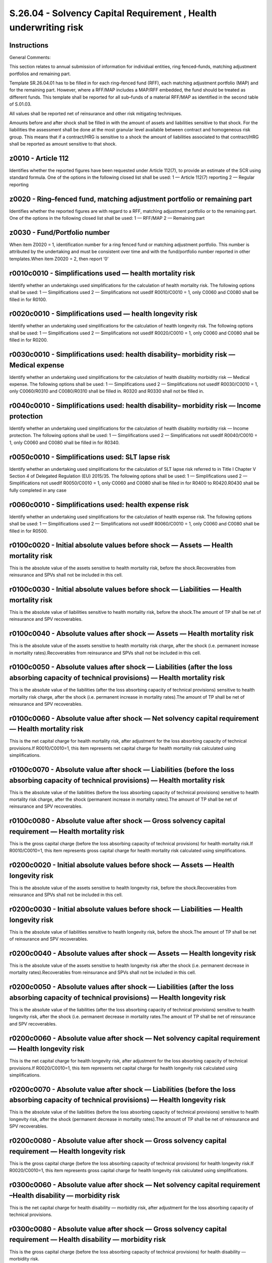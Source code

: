 =================================================================
S.26.04 - Solvency Capital Requirement , Health underwriting risk
=================================================================

Instructions
------------


General Comments:

This section relates to annual submission of information for individual entities, ring fenced–funds, matching adjustment portfolios and remaining part.

Template SR.26.04.01 has to be filled in for each ring–fenced fund (RFF), each matching adjustment portfolio (MAP) and for the remaining part. However, where a RFF/MAP includes a MAP/RFF embedded, the fund should be treated as different funds. This template shall be reported for all sub–funds of a material RFF/MAP as identified in the second table of S.01.03.

All values shall be reported net of reinsurance and other risk mitigating techniques.

Amounts before and after shock shall be filled in with the amount of assets and liabilities sensitive to that shock. For the liabilities the assessment shall be done at the most granular level available between contract and homogeneous risk group. This means that if a contract/HRG is sensitive to a shock the amount of liabilities associated to that contract/HRG shall be reported as amount sensitive to that shock.


z0010 - Article 112
-------------------


Identifies whether the reported figures have been requested under Article 112(7), to provide an estimate of the SCR using standard formula. One of the options in the following closed list shall be used: 1 — Article 112(7) reporting 2 — Regular reporting


z0020 - Ring–fenced fund, matching adjustment portfolio or remaining part
-------------------------------------------------------------------------


Identifies whether the reported figures are with regard to a RFF, matching adjustment portfolio or to the remaining part. One of the options in the following closed list shall be used: 1 — RFF/MAP 2 — Remaining part


z0030 - Fund/Portfolio number
-----------------------------


When item Z0020 = 1, identification number for a ring fenced fund or matching adjustment portfolio. This number is attributed by the undertaking and must be consistent over time and with the fund/portfolio number reported in other templates.When item Z0020 = 2, then report ‘0’


r0010c0010 - Simplifications used — health mortality risk
---------------------------------------------------------


Identify whether an undertakings used simplifications for the calculation of health mortality risk. The following options shall be used: 1 — Simplifications used 2 — Simplifications not usedIf R0010/C0010 = 1, only C0060 and C0080 shall be filled in for R0100.


r0020c0010 - Simplifications used — health longevity risk
---------------------------------------------------------


Identify whether an undertaking used simplifications for the calculation of health longevity risk. The following options shall be used: 1 — Simplifications used 2 — Simplifications not usedIf R0020/C0010 = 1, only C0060 and C0080 shall be filled in for R0200.


r0030c0010 - Simplifications used: health disability– morbidity risk — Medical expense
--------------------------------------------------------------------------------------


Identify whether an undertaking used simplifications for the calculation of health disability morbidity risk — Medical expense. The following options shall be used: 1 — Simplifications used 2 — Simplifications not usedIf R0030/C0010 = 1, only C0060/R0310 and C0080/R0310 shall be filled in. R0320 and R0330 shall not be filled in.


r0040c0010 - Simplifications used: health disability– morbidity risk — Income protection
----------------------------------------------------------------------------------------


Identify whether an undertaking used simplifications for the calculation of health disability morbidity risk — Income protection. The following options shall be used: 1 — Simplifications used 2 — Simplifications not usedIf R0040/C0010 = 1, only C0060 and C0080 shall be filled in for R0340.


r0050c0010 - Simplifications used: SLT lapse risk
-------------------------------------------------


Identify whether an undertaking used simplifications for the calculation of SLT lapse risk referred to in Title I Chapter V Section 4 of Delegated Regulation (EU) 2015/35. The following options shall be used: 1 — Simplifications used 2 — Simplifications not usedIf R0050/C0010 = 1, only C0060 and C0080 shall be filled in for R0400 to R0420.R0430 shall be fully completed in any case


r0060c0010 - Simplifications used: health expense risk
------------------------------------------------------


Identify whether an undertaking used simplifications for the calculation of health expense risk. The following options shall be used: 1 — Simplifications used 2 — Simplifications not usedIf R0060/C0010 = 1, only C0060 and C0080 shall be filled in for R0500.


r0100c0020 - Initial absolute values before shock — Assets — Health mortality risk
----------------------------------------------------------------------------------


This is the absolute value of the assets sensitive to health mortality risk, before the shock.Recoverables from reinsurance and SPVs shall not be included in this cell.


r0100c0030 - Initial absolute values before shock — Liabilities — Health mortality risk
---------------------------------------------------------------------------------------


This is the absolute value of liabilities sensitive to health mortality risk, before the shock.The amount of TP shall be net of reinsurance and SPV recoverables.


r0100c0040 - Absolute values after shock — Assets — Health mortality risk
-------------------------------------------------------------------------


This is the absolute value of the assets sensitive to health mortality risk charge, after the shock (i.e. permanent increase in mortality rates).Recoverables from reinsurance and SPVs shall not be included in this cell.


r0100c0050 - Absolute values after shock — Liabilities (after the loss absorbing capacity of technical provisions) — Health mortality risk
------------------------------------------------------------------------------------------------------------------------------------------


This is the absolute value of the liabilities (after the loss absorbing capacity of technical provisions) sensitive to health mortality risk charge, after the shock (i.e. permanent increase in mortality rates).The amount of TP shall be net of reinsurance and SPV recoverables.


r0100c0060 - Absolute value after shock — Net solvency capital requirement — Health mortality risk
--------------------------------------------------------------------------------------------------


This is the net capital charge for health mortality risk, after adjustment for the loss absorbing capacity of technical provisions.If R0010/C0010=1, this item represents net capital charge for health mortality risk calculated using simplifications.


r0100c0070 - Absolute value after shock — Liabilities (before the loss absorbing capacity of technical provisions) — Health mortality risk
------------------------------------------------------------------------------------------------------------------------------------------


This is the absolute value of the liabilities (before the loss absorbing capacity of technical provisions) sensitive to health mortality risk charge, after the shock (permanent increase in mortality rates).The amount of TP shall be net of reinsurance and SPV recoverables.


r0100c0080 - Absolute value after shock — Gross solvency capital requirement — Health mortality risk
----------------------------------------------------------------------------------------------------


This is the gross capital charge (before the loss absorbing capacity of technical provisions) for health mortality risk.If R0010/C0010=1, this item represents gross capital charge for health mortality risk calculated using simplifications.


r0200c0020 - Initial absolute values before shock — Assets — Health longevity risk
----------------------------------------------------------------------------------


This is the absolute value of the assets sensitive to health longevity risk, before the shock.Recoverables from reinsurance and SPVs shall not be included in this cell.


r0200c0030 - Initial absolute values before shock — Liabilities — Health longevity risk
---------------------------------------------------------------------------------------


This is the absolute value of liabilities sensitive to health longevity risk, before the shock.The amount of TP shall be net of reinsurance and SPV recoverables.


r0200c0040 - Absolute values after shock — Assets — Health longevity risk
-------------------------------------------------------------------------


This is the absolute value of the assets sensitive to health longevity risk after the shock (i.e. permanent decrease in mortality rates).Recoverables from reinsurance and SPVs shall not be included in this cell.


r0200c0050 - Absolute values after shock — Liabilities (after the loss absorbing capacity of technical provisions) — Health longevity risk
------------------------------------------------------------------------------------------------------------------------------------------


This is the absolute value of the liabilities (after the loss absorbing capacity of technical provisions) sensitive to health longevity risk, after the shock (i.e. permanent decrease in mortality rates.The amount of TP shall be net of reinsurance and SPV recoverables.


r0200c0060 - Absolute value after shock — Net solvency capital requirement — Health longevity risk
--------------------------------------------------------------------------------------------------


This is the net capital charge for health longevity risk, after adjustment for the loss absorbing capacity of technical provisions.If R0020/C0010=1, this item represents net capital charge for health longevity risk calculated using simplifications.


r0200c0070 - Absolute value after shock — Liabilities (before the loss absorbing capacity of technical provisions) — Health longevity risk
------------------------------------------------------------------------------------------------------------------------------------------


This is the absolute value of the liabilities (before the loss absorbing capacity of technical provisions) sensitive to health longevity risk, after the shock (permanent decrease in mortality rates).The amount of TP shall be net of reinsurance and SPV recoverables.


r0200c0080 - Absolute value after shock — Gross solvency capital requirement — Health longevity risk
----------------------------------------------------------------------------------------------------


This is the gross capital charge (before the loss absorbing capacity of technical provisions) for health longevity risk.If R0020/C0010=1, this item represents gross capital charge for health longevity risk calculated using simplifications.


r0300c0060 - Absolute value after shock — Net solvency capital requirement –Health disability — morbidity risk
--------------------------------------------------------------------------------------------------------------


This is the net capital charge for health disability — morbidity risk, after adjustment for the loss absorbing capacity of technical provisions.


r0300c0080 - Absolute value after shock — Gross solvency capital requirement — Health disability — morbidity risk
-----------------------------------------------------------------------------------------------------------------


This is the gross capital charge (before the loss absorbing capacity of technical provisions) for health disability — morbidity risk.


r0310c0060 - Absolute value after shock — Net solvency capital requirement –Health disability — morbidity risk — Medical expense
--------------------------------------------------------------------------------------------------------------------------------


This is the net capital charge for health disability — morbidity risk — Medical expense, after adjustment for the loss absorbing capacity of technical provisions.If R0030/C0010=1, this item represents net capital charge for health disability — morbidity risk — Medical expense calculated using simplifications.


r0310c0080 - Absolute value after shock — Gross solvency capital requirement — Health disability — morbidity risk — Medical expense
-----------------------------------------------------------------------------------------------------------------------------------


This is the gross capital charge (before the loss absorbing capacity of technical provisions) for health disability — morbidity risk — Medical expense.If R0030/C0010=1, this item represents gross capital charge for health disability — morbidity risk — Medical expense calculated using simplifications.


r0320c0020 - Initial absolute values before shock — Assets — Health disability — morbidity risk — Medical expense — increase of medical payments
------------------------------------------------------------------------------------------------------------------------------------------------


This is the absolute value of the assets sensitive to health disability — morbidity risk — Medical expense charge due to an increase of medical payments, before the shock.Recoverables from reinsurance and SPVs shall not be included in this cell.If R0030/C0010=1, this row shall not be filled in.


r0320c0030 - Initial absolute values before shock — Liabilities — Health disability — morbidity risk — Medical expense — increase of medical payments
-----------------------------------------------------------------------------------------------------------------------------------------------------


This is the absolute value of liabilities sensitive to health disability — morbidity risk — Medical expense charge due to an increase of medical payments, before the shock.The amount of TP shall be net of reinsurance and SPV recoverables.If R0030/C0010=1, this row shall not be filled in.


r0320c0040 - Absolute values after shock — Assets — Health disability — morbidity risk — Medical expense — increase of medical payments
---------------------------------------------------------------------------------------------------------------------------------------


This is the absolute value of the assets sensitive to health disability — morbidity risk — Medical expense charge due to an increase of medical payments, after the shock (i.e. as prescribed by standard formula).Recoverables from reinsurance and SPVs shall not be included in this cell.If R0030/C0010=1, this row shall not be filled in.


r0320c0050 - Absolute values after shock — Liabilities (after the loss absorbing capacity of technical provisions) — Health disability — morbidity risk — Medical expense — increase of medical payments
--------------------------------------------------------------------------------------------------------------------------------------------------------------------------------------------------------


This is the absolute value of liabilities (after the loss absorbing capacity of technical provisions) sensitive to health disability — morbidity risk — Medical expense charge due to an increase of medical payments, after the shock (i.e. as prescribed by standard formula).The amount of TP shall be net of reinsurance and SPV recoverables.If R0030/C0010=1, this row shall not be filled in.


r0320c0060 - Absolute value after shock — Net solvency capital requirement –Health disability — morbidity risk — Medical expense — increase of medical payments
---------------------------------------------------------------------------------------------------------------------------------------------------------------


This is the net capital charge for health disability — morbidity risk — Medical expense — increase of medical payments, after adjustment for the loss absorbing capacity of technical provisions.If R0030/C0010=1, this row shall not be filled in.


r0320c0070 - Absolute value after shock — Liabilities (before the loss absorbing capacity of technical provisions) — Health disability — morbidity risk — Medical expense — increase of medical payments
--------------------------------------------------------------------------------------------------------------------------------------------------------------------------------------------------------


This is the absolute value of the liabilities (before the loss absorbing capacity of technical provisions) underlying health disability — morbidity risk — Medical expense charge expenses — increase of medical payments, after the shock (i.e. as prescribed by standard formula) as used to compute the risk.The amount of TP shall be net of reinsurance and SPV recoverables.If R0030/C0010=1, this row shall not be filled in.


r0320c0080 - Absolute value after shock — Gross solvency capital requirement — Health disability — morbidity risk — Medical expense — increase of medical payments
------------------------------------------------------------------------------------------------------------------------------------------------------------------


This is the gross capital charge (before the loss absorbing capacity of technical provisions) for health disability — morbidity risk — Medical expense — increase of medical payments.If R0030/C0010=1, this row shall not be filled in.


r0330c0020 - Initial absolute values before shock — Assets — Health disability — morbidity risk — Medical expense — decrease of medical payments
------------------------------------------------------------------------------------------------------------------------------------------------


This is the absolute value of the assets sensitive to health disability — morbidity risk — Medical expense charge due to an decrease of medical payments, before the shock.Recoverables from reinsurance and SPVs shall not be included in this cell.If R0030/C0010=1, this row shall not be filled in.


r0330c0030 - Initial absolute values before shock — Liabilities — Health disability — morbidity risk — Medical expense — decrease of medical payments
-----------------------------------------------------------------------------------------------------------------------------------------------------


This is the absolute value of liabilities sensitive to health disability — morbidity risk — Medical expense charge due to an decrease of medical payments, before the shock.The amount of TP shall be net of reinsurance and SPV recoverables.If R0030/C0010=1, this row shall not be filled in.


r0330c0040 - Absolute values after shock — Assets — Health disability — morbidity risk — Medical expense — decrease of medical payments
---------------------------------------------------------------------------------------------------------------------------------------


This is the absolute value of the assets sensitive to health disability — morbidity risk — Medical expense charge due to an decrease of medical payments, after the shock (i.e. as prescribed by standard formula).Recoverables from reinsurance and SPVs shall not be included in this cell.If R0030/C0010=1, this row shall not be filled in.


r0330c0050 - Absolute values after shock — Liabilities (after the loss absorbing capacity of technical provisions) — Health disability — morbidity risk — Medical expense — decrease of medical payments
--------------------------------------------------------------------------------------------------------------------------------------------------------------------------------------------------------


This is the absolute value of liabilities (after the loss absorbing capacity of technical provisions) sensitive to health disability — morbidity risk — Medical expense charge due to an decrease of medical payments, after the shock (i.e. as prescribed by standard formula).The amount of TP shall be net of reinsurance and SPV recoverables.If R0030/C0010=1, this row shall not be filled in.


r0330c0060 - Absolute value after shock — Net solvency capital requirement –Health disability — morbidity risk — Medical expense — decrease of medical payments
---------------------------------------------------------------------------------------------------------------------------------------------------------------


This is the net capital charge for health disability — morbidity risk — Medical expense — decrease of medical payments, after adjustment for the loss absorbing capacity of technical provisions.If R0030/C0010=1, this row shall not be filled in.


r0330c0070 - Absolute value after shock — Liabilities (before the loss absorbing capacity of technical provisions) — Health disability — morbidity risk — Medical expense — decrease of medical payments
--------------------------------------------------------------------------------------------------------------------------------------------------------------------------------------------------------


This is the absolute value of the liabilities (before the loss absorbing capacity of technical provisions) underlying health disability — morbidity risk — Medical expense charge — decrease of medical payments, after the shock (i.e. as prescribed by standard formula) as used to compute the risk.The amount of TP shall be net of reinsurance and SPV recoverables.If R0030/C0010=1, this row shall not be filled in.


r0330c0080 - Absolute value after shock — Gross solvency capital requirement — Health disability — morbidity risk — Medical expense — increase of medical payments
------------------------------------------------------------------------------------------------------------------------------------------------------------------


This is the gross capital charge (before the loss absorbing capacity of technical provisions) for health disability — morbidity risk — Medical expense — decrease of medical payments.If R0030/C0010=1, this row shall not be filled in.


r0340c0020 - Initial absolute values before shock — Assets — Health disability — morbidity risk — Income protection
-------------------------------------------------------------------------------------------------------------------


This is the absolute value of the assets sensitive to health disability — morbidity risk — Income protection, before the shock.Recoverables from reinsurance and SPVs shall not be included in this cell.


r0340c0030 - Initial absolute values before shock — Liabilities — Health disability — morbidity risk — Income protection
------------------------------------------------------------------------------------------------------------------------


This is the absolute value of liabilities sensitive to health disability — morbidity risk — Income protection charge, before the shock.The amount of TP shall be net of reinsurance and SPV recoverables.


r0340c0040 - Absolute values after shock — Assets — Health disability — morbidity risk — Income protection
----------------------------------------------------------------------------------------------------------


This is the absolute value of the assets sensitive to health disability — morbidity risk — Income protection charge, after the shock (i.e. as prescribed by standard formula).Recoverables from reinsurance and SPVs shall not be included in this cell.


r0340c0050 - Absolute values after shock — Liabilities (after the loss absorbing capacity of technical provisions) — Health disability — morbidity risk — Income protection
---------------------------------------------------------------------------------------------------------------------------------------------------------------------------


This is the absolute value of liabilities (after the loss absorbing capacity of technical provisions) sensitive to health disability — morbidity risk — Income protection, after the shock (i.e. as prescribed by standard formula).The amount of TP shall be net of reinsurance and SPV recoverables.


r0340c0060 - Absolute value after shock — Net solvency capital requirement –Health disability — morbidity risk — Income protection
----------------------------------------------------------------------------------------------------------------------------------


This is the net capital charge for health disability — morbidity risk — Income protection, after adjustment for the loss absorbing capacity of technical provisions.If R0040/C0010=1, this item represents net capital charge for health disability — morbidity risk — Income protection calculated using simplifications.


r0340c0070 - Absolute value after shock — Liabilities (before the loss absorbing capacity of technical provisions) — Health disability — morbidity risk — Income protection
---------------------------------------------------------------------------------------------------------------------------------------------------------------------------


This is the absolute value of the liabilities (before the loss absorbing capacity of technical provisions) underlying health disability — morbidity risk — Income protection charge, after the shock (i.e. as prescribed by standard formula) as used to compute the risk.The amount of TP shall be net of reinsurance and SPV recoverables.


r0340c0080 - Absolute value after shock — Gross solvency capital requirement — Health disability — morbidity risk — Income protection
-------------------------------------------------------------------------------------------------------------------------------------


This is the gross capital charge (before the loss absorbing capacity of technical provisions) for health disability — morbidity risk — Income protection.If R0040/C0010=1, this item represents gross capital charge for health disability — morbidity risk — Income protection calculated using simplifications.


r0400c0060 - Absolute value after shock — Net solvency capital requirement — SLT Health lapse risk
--------------------------------------------------------------------------------------------------


This is the overall net capital charge for SLT health lapse risk referred to in Title I Chapter V Section 4 of Delegated Regulation (EU) 2015/35, after adjustment for the loss absorbing capacity of technical provisions


r0400c0080 - Absolute value after shock — Gross solvency capital requirement — SLT Health lapse risk
----------------------------------------------------------------------------------------------------


This is the overall gross capital charge (before the loss absorbing capacity for technical provisions) for SLT health lapse risk referred to in Title I Chapter V Section 4 of Delegated Regulation (EU) 2015/35.


r0410c0020 - Initial absolute values before shock — Assets — SLT health lapse risk– risk of increase in lapse
-------------------------------------------------------------------------------------------------------------


This is the absolute value of the assets sensitive to the risk of an increase in lapse rates, before the shock.Recoverables from reinsurance and SPVs shall not be included in this cell.


r0410c0030 - Initial absolute values before shock — Liabilities — SLT health lapse risk — risk of increase in lapse
-------------------------------------------------------------------------------------------------------------------


This is the absolute value of liabilities sensitive to the risk of an increase in lapse rates, before the shock.The amount of TP shall be net of reinsurance and SPV recoverables.


r0410c0040 - Absolute values after shock — Assets — SLT health lapse risk –risk of increase in lapse
----------------------------------------------------------------------------------------------------


This is the absolute value of the assets sensitive to the risk of an increase in lapse rates after the shock (i.e. permanent increase in the rates of lapse).Recoverables from reinsurance and SPVs shall not be included in this cell.


r0410c0050 - Absolute values after shock — Liabilities (after the loss absorbing capacity of technical provisions) — SLT health lapse risk –risk of increase in lapse
---------------------------------------------------------------------------------------------------------------------------------------------------------------------


This is the absolute value of the liabilities (after the loss absorbing capacity of technical provisions) sensitive to the risk of an increase in lapse rates, after the shock (i.e. permanent increase of the rates of lapse).The amount of TP shall be net of reinsurance and SPV recoverables.


r0410c0060 - Absolute value after shock — Net solvency capital requirement — SLT health lapse risk –risk of increase in lapse
-----------------------------------------------------------------------------------------------------------------------------


This is the net capital charge for the risk of a permanent increase in lapse rates, after adjustment for the loss absorbing capacity of technical provisions.If R0050/C0010=1, this item represents net capital charge for a permanent increase in SLT health lapse rates referred to in Title I Chapter V Section 4 of Delegated Regulation (EU) 2015/35, calculated using simplified calculation for SLT health lapse rate


r0410c0070 - Absolute value after shock — Liabilities (before the loss absorbing capacity of technical provisions) — SLT health lapse risk — risk of increase in lapse
----------------------------------------------------------------------------------------------------------------------------------------------------------------------


This is the absolute value of the liabilities (before the loss absorbing capacity of technical provisions) underlying the risk of a permanent increase in lapse rates, after the shock (permanent increase in lapse rates) as used to compute the risk.The amount of TP shall be net of reinsurance and SPV recoverables.


r0410c0080 - Absolute value after shock — Gross solvency capital requirement — SLT health lapse risk –risk of increase in lapse
-------------------------------------------------------------------------------------------------------------------------------


This is the gross capital charge (excluding the loss absorbing capacity for technical provisions) for the risk of a permanent increase in lapse rates.If R0050/C0010=1, this item represents gross capital charge for a permanent increase in lapse rates, calculated using simplified calculation for SLT health lapse rate referred to in Title I Chapter V Section 4 of Delegated Regulation (EU) 2015/35.


r0420c0020 - Initial absolute values before shock — Assets — SLT health lapse risk– risk of decrease in lapse
-------------------------------------------------------------------------------------------------------------


This is the absolute value of the assets sensitive to the risk of a permanent decrease in lapse rates, before the shock.Recoverables from reinsurance and SPVs shall not be included in this cell.


r0420c0030 - Initial absolute values before shock — Liabilities — SLT health lapse risk — risk of decrease in lapse
-------------------------------------------------------------------------------------------------------------------


This is the absolute value of liabilities sensitive to the risk of a permanent decrease in lapse rates, before the shock.The amount of TP shall be net of reinsurance and SPV recoverables.


r0420c0040 - Absolute values after shock — Assets — SLT health lapse risk –risk of decrease in lapse
----------------------------------------------------------------------------------------------------


This is the absolute value of the assets sensitive to the risk of a permanent decrease in lapse rates, after the shock (i.e. permanent decrease in the rates of lapse).Recoverables from reinsurance and SPVs shall not be included in this cell.


r0420c0050 - Absolute values after shock — Liabilities (after the loss absorbing capacity of technical provisions) — SLT health lapse risk –risk of decrease in lapse
---------------------------------------------------------------------------------------------------------------------------------------------------------------------


This is the absolute value of the liabilities (after the loss absorbing capacity of technical provisions) sensitive to the risk of a permanent decrease in lapse rates, after the shock (i.e. permanent decrease of the rates of lapse).The amount of TP shall be net of reinsurance and SPV recoverables.


r0420c0060 - Absolute value after shock — Net solvency capital requirement– SLT health lapse risk –risk of decrease in lapse
----------------------------------------------------------------------------------------------------------------------------


This is the net capital charge for the risk of a permanent decrease in lapse rates, after adjustment for the loss absorbing capacity of technical provisions.If R0050/C0010=1, this item represents net capital charge for a permanent decrease in SLT health rates referred to in Title I Chapter V Section 4 of Delegated Regulation (EU) 2015/35, calculated using simplified calculation for SLT health lapse rate


r0420c0070 - Absolute value after shock — Liabilities (before the loss absorbing capacity of technical provisions) — SLT health lapse risk –risk of decrease in lapse
---------------------------------------------------------------------------------------------------------------------------------------------------------------------


This is the absolute value of the liabilities (before the loss absorbing capacity of technical provisions) sensitive to the risk of a permanent decrease in lapse rates, after the shock (permanent decrease in lapse rates).The amount of TP shall be net of reinsurance and SPV recoverables.


r0420c0080 - Absolute value after shock — Gross solvency capital requirement — SLT health lapse risk — risk of decrease in lapse
--------------------------------------------------------------------------------------------------------------------------------


This is the gross capital charge (before the loss absorbing capacity for technical provisions) for the risk of a permanent decrease in lapse ratesIf R0050/C0010=1, this item represents gross capital charge for a permanent decrease in SLT health rates referred to in Title I Chapter V Section 4 of Delegated Regulation (EU) 2015/35, calculated using simplified calculation for SLT health lapse rate.


r0430c0020 - Initial absolute values before shock — Assets — SLT health lapse risk– mass lapse risk
---------------------------------------------------------------------------------------------------


This is the absolute value of the assets sensitive to mass lapse risk, before the shock.Recoverables from reinsurance and SPVs shall not be included in this cell.


r0430c0030 - Initial absolute values before shock — Liabilities — SLT health lapse risk –mass lapse risk
--------------------------------------------------------------------------------------------------------


This is the absolute value of liabilities sensitive to mass lapse risk, before the shock.The amount of TP shall be net of reinsurance and SPV recoverables.


r0430c0040 - Absolute values after shock — Assets — SLT health lapse risk — mass lapse risk
-------------------------------------------------------------------------------------------


This is the absolute value of the assets sensitive to mass lapse risk, after the shock.Recoverables from reinsurance and SPVs shall not be included in this cell.


r0430c0050 - Absolute values after shock — Liabilities (after the loss absorbing capacity of technical provisions) — SLT health lapse risk — mass lapse risk
------------------------------------------------------------------------------------------------------------------------------------------------------------


This is the absolute value of liabilities (after the loss absorbing capacity of technical provisions) sensitive to mass lapse risk, after the shock.The amount of TP shall be net of reinsurance and SPV recoverables.


r0430c0060 - Absolute value after shock — Net solvency capital requirement — SLT health lapse risk — mass lapse risk
--------------------------------------------------------------------------------------------------------------------


This is the net capital charge for SLT health lapse risk — mass lapse risk, after adjustment for the loss absorbing capacity of technical provisions.


r0430c0070 - Absolute value after shock — Liabilities (before the loss absorbing capacity of technical provisions) — Health lapse risk — mass lapse risk
--------------------------------------------------------------------------------------------------------------------------------------------------------


This is the absolute value of the liabilities (before the loss absorbing capacity of technical provisions) sensitive to mass lapse risk, after the shock.The amount of TP shall be net of reinsurance and SPV recoverables.


r0430c0080 - Absolute value after shock — Gross solvency capital requirement — SLT health lapse risk — mass lapse risk
----------------------------------------------------------------------------------------------------------------------


This is the gross capital charge (excluding the loss absorbing capacity for technical provisions) for SLT health lapse risk — mass lapse risk referred to in Title I Chapter V Section 4 of Delegated Regulation (EU) 2015/35.


r0500c0020 - Initial absolute values before shock — Assets — Health expense risk
--------------------------------------------------------------------------------


This is the absolute value of the assets sensitive to expense risk, before the shock.Recoverables from reinsurance and SPVs shall not be included in this cell.


r0500c0030 - Initial absolute values before shock — Liabilities — Health expense risk
-------------------------------------------------------------------------------------


This is the absolute value of liabilities sensitive to expense risk, before the shock.The amount of TP shall be net of reinsurance and SPV recoverables.


r0500c0040 - Absolute values after shock — Assets — Health expense risk
-----------------------------------------------------------------------


This is the absolute value of the assets sensitive to health expense risk, after the shock.Recoverables from reinsurance and SPVs shall not be included in this cell.


r0500c0050 - Absolute values after shock — Liabilities (after the loss absorbing capacity of technical provisions) — Health expense risk
----------------------------------------------------------------------------------------------------------------------------------------


This is the absolute value of liabilities (after the loss absorbing capacity of technical provisions) sensitive to health expense risk, after the shock.The amount of TP shall be net of reinsurance and SPV recoverables.


r0500c0060 - Absolute value after shock — Net solvency capital requirement — Health expense risk
------------------------------------------------------------------------------------------------


This is the net capital charge for health expense risk, after adjustment for the loss absorbing capacity of technical provisions.If R0060/C0010=1, this item represents net capital charge for health expense risk calculated using simplified calculations.


r0500c0070 - Absolute value after shock — Liabilities (before the loss absorbing capacity of technical provisions) — Health expense risk
----------------------------------------------------------------------------------------------------------------------------------------


This is the absolute value of the liabilities (before the loss absorbing capacity of technical provisions) sensitive to expense risk charge, after the shock.The amount of TP shall be net of reinsurance and SPV recoverables.


r0500c0080 - Absolute value after shock — Gross solvency capital requirement — Health expense risk
--------------------------------------------------------------------------------------------------


This is the gross capital charge (excluding the loss absorbing capacity of technical provisions) for health expense risk.If R0060/C0010=1, this item represents gross capital charge for health expense risk calculated using simplified calculations.


r0600c0020 - Initial absolute values before shock — Assets — Health revision risk
---------------------------------------------------------------------------------


This is the absolute value of the assets sensitive to health revision risk, before the shock.Recoverables from reinsurance and SPVs shall not be included in this cell.


r0600c0030 - Initial absolute values before shock — Liabilities –Health revision risk
-------------------------------------------------------------------------------------


This is the absolute value of liabilities sensitive to health revision risk charge, before the shock.The amount of TP shall be net of reinsurance and SPV recoverables.


r0600c0040 - Absolute values after shock — Assets — Health revision risk
------------------------------------------------------------------------


This is the absolute value of the assets sensitive to health revision risk, after the shock.Recoverables from reinsurance and SPVs shall not be included in this cell.


r0600c0050 - Absolute values after shock — Liabilities (after the loss absorbing capacity of technical provisions) — Health revision risk
-----------------------------------------------------------------------------------------------------------------------------------------


This is the absolute value of liabilities (after the loss absorbing capacity of technical provisions) sensitive to health revision risk, after the shock.The amount of TP shall be net of reinsurance and SPV recoverables.


r0600c0060 - Absolute value after shock — Net solvency capital requirement — Health revision risk
-------------------------------------------------------------------------------------------------


This is the net capital charge for health revision risk, after adjustment for the loss absorbing capacity of technical provisions.


r0600c0070 - Absolute value after shock — Liabilities (before the loss absorbing capacity of technical provisions) — Health revision risk
-----------------------------------------------------------------------------------------------------------------------------------------


This is the absolute value of the liabilities (before the loss absorbing capacity of technical provisions) sensitive to health revision risk charge, after the shock (i.e. as prescribed by standard formula, a % increase in the annual amount payable for annuities exposed to revision risk).The amount of TP shall be net of reinsurance and SPV recoverables.


r0600c0080 - Absolute value after shock — Gross solvency capital requirement — Health revision risk
---------------------------------------------------------------------------------------------------


This is the gross capital charge (before the loss absorbing capacity of technical provisions) for health revision risk.


r0700c0060 - Diversification within SLT health underwriting risk module — Net
-----------------------------------------------------------------------------


This is the diversification effect within the SLT health underwriting risk module referred to in Title I Chapter V Section 4 of Delegated Regulation (EU) 2015/35, as a result of the aggregation of the net capital requirements (after adjustment for the loss absorbing capacity of technical provisions) of the single risk sub–modules.Diversification shall be reported as a negative value if they reduce the capital requirement.


r0700c0080 - Diversification within SLT health underwriting risk module — Gross
-------------------------------------------------------------------------------


This is the diversification effect within the SLT health underwriting risk module referred to in Title I Chapter V Section 4 of Delegated Regulation (EU) 2015/35, as a result of the aggregation of the gross capital requirements (before the loss absorbing capacity of technical provisions) of the single risk sub–modules.Diversification shall be reported as a negative value if they reduce the capital requirement.


r0800c0060 - Net solvency capital requirement — SLT health underwriting risk
----------------------------------------------------------------------------


This is the total net capital charge for SLT health underwriting risk referred to in Title I Chapter V Section 4 of Delegated Regulation (EU) 2015/35, after adjustment of the loss absorbing capacity of technical provisions.


r0800c0080 - Gross solvency capital — SLT health underwriting risk
------------------------------------------------------------------


This is the total gross capital charge for SLT health underwriting risk referred to in Title I Chapter V Section 4 of Delegated Regulation (EU) 2015/35, before adjustment of the loss absorbing capacity of technical provisions.


r0900c0090 - Revision shock USP
-------------------------------


Revision shock — undertaking specific parameter as calculated by the undertaking and approved by the supervisory authority.This item is not reported where no undertaking specific parameter is used.


r1000–r1030c0100 - Standard deviation for premium risk — USP
------------------------------------------------------------


This is the undertaking specific standard deviation for premium risk for each line of business, as defined in Annex I to Delegated Regulation (EU) 2015/35, and its proportional reinsurance as calculated by the undertaking and approved or prescribed by the supervisory authority.This item is not reported where no undertaking specific parameter is used.


r1000–r1030c0110 - USP Standard Deviation gross/net
---------------------------------------------------


Identify if the USP standard Deviation was applied gross or net. One of the options in the following closed list shall be used: 1 — USP gross 2 — USP net


r1000–r1030c0120 - Standard deviation for premium risk — USP — Adjustment factor for non — proportional reinsurance
-------------------------------------------------------------------------------------------------------------------


This is the undertaking specific adjustment factor for non–proportional reinsurance of each line of business, as defined in Annex I to Delegated Regulation (EU) 2015/35, which allows undertakings to take into account the risk–mitigating effect of particular per risk excess of loss (‘XL’) reinsurance — as calculated by the undertaking and approved or prescribed by the supervisory authorityWhere no undertaking specific parameter is used, this cell shall be left blank.


r1000–r1030c0130 - Standard deviation for reserve risk — USP
------------------------------------------------------------


This is the undertaking specific standard deviation for reserve risk for each line of business, as defined in Annex I to Delegated Regulation (EU) 2015/35, and its proportional reinsurance as calculated by the undertaking and approved or prescribed by the supervisory authority.This item is not reported where no undertaking specific parameter is used.


r1000–r1030c0140 - Volume measure for premium and reserve risk — volume measure for premium risk: Vprem
-------------------------------------------------------------------------------------------------------


The volume measure for premium risk for each line of business, as defined in Annex I to Delegated Regulation (EU) 2015/35, and its proportional reinsurance


r1000–r1030c0150 - Volume measure for premium and reserve risk –Volume measure reserve risk: Vres
-------------------------------------------------------------------------------------------------


The volume measure for reserve risk for each line of business, as defined in Annex I to Delegated Regulation (EU) 2015/35, and its proportional reinsurance


r1000–r1030c0160 - Volume measure for premium and reserve risk — Geographical Diversification
---------------------------------------------------------------------------------------------


This represents the geographical diversification to be used for the volume measure for premium and reserve risk for each line of business, as defined in Annex I to Delegated Regulation (EU) 2015/35, and its proportional reinsurance.If the factor for geographical diversification is not calculated, then this item is set to the default value of 1.


r1000–r1030c0170 - Volume measure for premium and reserve risk — V
------------------------------------------------------------------


The volume measure for NSLT health premium and reserve risk referred to in Title I Chapter V Sections 4 and 12 of Delegated Regulation (EU) 2015/35, for each line of business, as defined in Annex I to Delegated Regulation (EU) 2015/35, and its proportional reinsurance


r1040c0170 - Total Volume measure for premium and reserve risk
--------------------------------------------------------------


The total volume measure for premium and reserve risk, equal to the sum of the volume measures for premium and reserve risk for all lines of business, as defined in Annex I to Delegated Regulation (EU) 2015/35.


r1050c0100 - Combined standard deviation
----------------------------------------


This is the combined standard deviation for premium and reserve risk for all segments.


r1100c0180 - Solvency capital requirement — NSLT health premium and reserve risk
--------------------------------------------------------------------------------


This is the total capital charge for the NSLT health premium and reserve risk sub module referred to in Title I Chapter V Sections 4 and 12 of Delegated Regulation (EU) 2015/35.


r1200c0190 - Initial absolute values before shock — Assets — Lapse risk
-----------------------------------------------------------------------


This is the absolute value of the assets sensitive to the NSLT health lapse risk referred to in Title I Chapter V Section 4 of Delegated Regulation (EU) 2015/35, before the shock.Recoverables from reinsurance and SPVs shall not be included in this cell.


r1200c0200 - Initial absolute values before shock — Liabilities — Lapse risk
----------------------------------------------------------------------------


This is the absolute value of liabilities sensitive to the NSLT health lapse risk referred to in Title I Chapter V Section 4 of Delegated Regulation (EU) 2015/35, before the shock.The amount of TP shall be net of reinsurance and SPV recoverables.


r1200c0210 - Absolute values after shock — Assets — Lapse risk
--------------------------------------------------------------


This is the absolute value of the assets sensitive to the NSLT health lapse risk referred to in Title I Chapter V Section 4 of Delegated Regulation (EU) 2015/35, after the shock.Recoverables from reinsurance and SPVs shall not be included in this cell.


r1200c0220 - Absolute values after shock Liabilities — Lapse risk
-----------------------------------------------------------------


This is the absolute value of the liabilities sensitive to lapse risk, after the shock.The amount of TP shall be net of reinsurance and SPV recoverables.


r1200c0230 - Absolute value after shock– Solvency capital requirement — Lapse risk
----------------------------------------------------------------------------------


This is the capital charge for NSLT health lapse risk referred to in Title I Chapter V Section 4 of Delegated Regulation (EU) 2015/35.


r1300c0240 - Diversification within NSLT health underwriting risk — gross
-------------------------------------------------------------------------


This is the diversification effect within the NSLT health underwriting risk sub–module referred to in Title I Chapter V Section 4 of Delegated Regulation (EU) 2015/35, as a result of the aggregation of the capital requirements for NSLT health premium and reserve risk and NSLT health lapse risk.Diversification shall be reported as a negative value if they reduce the capital requirement.


r1400c0240 - Total solvency capital requirement for NSLT health underwriting
----------------------------------------------------------------------------


This is the total capital charge for the NSLT health underwriting risk sub module referred to in Title I Chapter V Section 4 of Delegated Regulation (EU) 2015/35.


r1500c0250 - Net solvency capital requirement for health catastrophe risks — Mass accident risk sub module
----------------------------------------------------------------------------------------------------------


The net solvency capital requirement for the mass risk sub–module calculated after loss absorbing capacity of technical provisions


r1500c0260 - Gross solvency capital requirement for health catastrophe risks — Mass accident risk sub module
------------------------------------------------------------------------------------------------------------


The gross solvency capital requirement for the mass risk sub–module, calculated before loss absorbing capacity of technical provisions.


r1510c0250 - Net solvency capital requirement for health catastrophe risks — Accident concentration risk
--------------------------------------------------------------------------------------------------------


The net solvency capital requirement for the accident concentration risk sub–module, calculated after loss absorbing capacity of technical provisions


r1510c0260 - Gross solvency capital requirement for health catastrophe risks– Accident concentration risk
---------------------------------------------------------------------------------------------------------


The gross solvency capital requirement for the accident concentration risk sub–module calculated before loss absorbing capacity of technical provisions.


r1520c0250 - Net solvency capital requirement for health catastrophe risks — Pandemic risk
------------------------------------------------------------------------------------------


The net solvency capital requirement for the pandemic risk sub–module, calculated after loss absorbing capacity of technical provisions.


r1520c0260 - Gross solvency capital requirement for health catastrophe risks — Pandemic risk
--------------------------------------------------------------------------------------------


The gross solvency capital requirement for the pandemic risk sub–module is calculated before loss absorbing capacity of technical provisions.


r1530c0250 - Diversification within health catastrophe risk — Net
-----------------------------------------------------------------


This is the diversification effect within the health catastrophe risk sub–module as a result of the aggregation of the capital requirements for the risks of a mass accident, accident concentration and pandemic risk, calculated after loss absorbing capacity of technical provisions


r1530c0260 - Diversification within health catastrophe risk — Gross
-------------------------------------------------------------------


This is the diversification effect within the health catastrophe risk sub–module as a result of the aggregation of the capital requirements for the risks of a mass accident, accident concentration and pandemic risk, calculated after loss absorbing capacity of technical provisions.


r1540c0250 - Total net solvency capital requirement for health catastrophe risk
-------------------------------------------------------------------------------


This is the total net capital charge (after loss absorbing capacity of technical provisions) for the health catastrophe risk sub–module


r1540c0260 - Total gross solvency capital requirement for health catastrophe risk
---------------------------------------------------------------------------------


This is the total gross capital charge for the health catastrophe risk sub — module (before loss absorbing capacity of technical provisions)


r1600c0270 - Diversification within health underwriting risk module — Net
-------------------------------------------------------------------------


This is the diversification effect within the health underwriting risk sub–module as a result of the aggregation of the capital requirements SLT health underwriting risk sub–module, NSLT health underwriting risk sub–module and health catastrophe risk sub–module, referred to in Title I Chapter V Section 4 of Delegated Regulation (EU) 2015/35, calculated after loss absorbing capacity of technical provision.


r1600c0280 - Diversification within health underwriting risk module — Gross
---------------------------------------------------------------------------


This is the diversification effect within the health underwriting risk sub–module as a result of the aggregation of the capital requirements SLT health underwriting risk sub–module, NSLT health underwriting risk sub–module and health catastrophe risk sub–module, referred to in Title I Chapter V Section 4 of Delegated Regulation (EU) 2015/35, calculated before loss absorbing capacity of technical provisions.


r1700c0270 - Total net solvency capital requirement for health underwriting risk
--------------------------------------------------------------------------------


This is the total net solvency capital requirement for the health underwriting risk module.


r1700c0280 - Total gross solvency capital requirement for health underwriting risk
----------------------------------------------------------------------------------


This is the total gross solvency capital requirement for the health underwriting risk module.


z0010 - Article 112
-------------------


Identifies whether the reported figures have been requested under Article 112 (7), to provide an estimate of the SCR using standard formula. One of the options in the following closed list shall be used: 1 — Article 112 (7) reporting 2 — Regular reporting


z0020 - Ring–fenced fund, matching adjustment portfolio or remaining part
-------------------------------------------------------------------------


Identifies whether the reported figures are with regard to a RFF, matching adjustment portfolio or to the remaining part. One of the options in the following closed list shall be used: 1 — RFF/MAP 2 — Remaining part


z0030 - Fund/Portfolio number
-----------------------------


When item Z0020 = 1, identification number for a ring fenced fund or matching adjustment portfolio. This number is attributed by the undertaking within the scope of group supervision and must be consistent over time and with the fund/portfolio number reported in other templates.When item Z0020 = 2, then report ‘0’


r0010c0010 - Simplifications used — health mortality risk
---------------------------------------------------------


Identify whether an undertakings within the scope of group supervision used simplifications for the calculation of health mortality risk. The following options shall be used: 1 — Simplifications used 2 — Simplifications not usedIf R0010/C0010 = 1, only C0060 and C0080 shall be filled in for R0100.


r0020c0010 - Simplifications used — health longevity risk
---------------------------------------------------------


Identify whether an undertaking within the scope of group supervision used simplifications for the calculation of health longevity risk. The following options shall be used: 1 — Simplifications used 2 — Simplifications not usedIf R0020/C0010 = 1, only C0060 and C0080 shall be filled in for R0200.


r0030c0010 - Simplifications used: health disability– morbidity risk — Medical expense
--------------------------------------------------------------------------------------


Identify whether an undertaking within the scope of group supervision used simplifications for the calculation of health disability morbidity risk — Medical expense. The following options shall be used: 1 — Simplifications used 2 — Simplifications not usedIf R0030/C0010 = 1, only C0060/R0310 and C0080/R0310 shall not be filled in.


r0040c0010 - Simplifications used: health disability– morbidity risk — Income protection
----------------------------------------------------------------------------------------


Identify whether an undertaking within the scope of group supervision used simplifications for the calculation of health disability morbidity risk — Income protection. The following options shall be used: 1 — Simplifications used 2 — Simplifications not usedIf R0040/C0010 = 1, only C0060 and C0080 shall be filled in for R0340.


r0050c0010 - Simplifications used: SLT lapse risk
-------------------------------------------------


Identify whether an undertaking within the scope of group supervision used simplifications for the calculation of NSLT lapse risk, referred to in Title I Chapter V Section 4 of Delegated Regulation (EU) 2015/35. The following options shall be used: 1 — Simplifications used 2 — Simplifications not usedIf R0050/C0010 = 1, only C0060 and C0080 shall be filled in for R0400 to R0420.R0430 shall be fully completed in any case


r0060c0010 - Simplifications used: health expense risk
------------------------------------------------------


Identify whether an undertaking within the scope of group supervision used simplifications for the calculation of health expense risk. The following options shall be used: 1 — Simplifications used 2 — Simplifications not usedIf R0060/C0010 = 1, only C0060 and C0080 shall be filled in for R0500.


r0100c0020 - Initial absolute values before shock — Assets — Health mortality risk
----------------------------------------------------------------------------------


This is the absolute value of the assets sensitive to health mortality risk, before the shock.Recoverables from reinsurance and SPVs shall not be included in this cell.


r0100c0030 - Initial absolute values before shock — Liabilities — Health mortality risk
---------------------------------------------------------------------------------------


This is the absolute value of liabilities sensitive to health mortality risk, before the shock.The amount of TP shall be net of reinsurance and SPV recoverables.


r0100c0040 - Absolute values after shock — Assets — Health mortality risk
-------------------------------------------------------------------------


This is the absolute value of the assets sensitive to health mortality risk charge, after the shock (i.e. permanent increase in mortality rates).Recoverables from reinsurance and SPVs shall not be included in this cell.


r0100c0050 - Absolute values after shock — Liabilities (after the loss absorbing capacity of technical provisions) — Health mortality risk
------------------------------------------------------------------------------------------------------------------------------------------


This is the absolute value of the liabilities (after the loss absorbing capacity of technical provisions) sensitive to health mortality risk charge, after the shock (i.e. permanent increase in mortality rates).The amount of TP shall be net of reinsurance and SPV recoverables.


r0100c0060 - Absolute value after shock — Net solvency capital requirement — Health mortality risk
--------------------------------------------------------------------------------------------------


This is the net capital charge for health mortality risk, after adjustment for the loss absorbing capacity of technical provisions.If R0010/C0010=1, this item represents net capital charge for health mortality risk calculated using simplifications.


r0100c0070 - Absolute value after shock — Liabilities (before the loss absorbing capacity of technical provisions) — Health mortality risk
------------------------------------------------------------------------------------------------------------------------------------------


This is the absolute value of the liabilities (before the loss absorbing capacity of technical provisions) sensitive to health mortality risk charge, after the shock (permanent increase in mortality rates).The amount of TP shall be net of reinsurance and SPV recoverables.


r0100c0080 - Absolute value after shock — Gross solvency capital requirement — Health mortality risk
----------------------------------------------------------------------------------------------------


This is the gross capital charge (before the loss absorbing capacity of technical provisions) for health mortality risk.If R0010/C0010=1, this item represents gross capital charge for health mortality risk calculated using simplifications.


r0200c0020 - Initial absolute values before shock — Assets — Health longevity risk
----------------------------------------------------------------------------------


This is the absolute value of the assets sensitive to health longevity risk, before the shock.Recoverables from reinsurance and SPVs shall not be included in this cell.


r0200c0030 - Initial absolute values before shock — Liabilities — Health longevity risk
---------------------------------------------------------------------------------------


This is the absolute value of liabilities sensitive to health longevity risk, before the shock.The amount of TP shall be net of reinsurance and SPV recoverables.


r0200c0040 - Absolute values after shock — Assets — Health longevity risk
-------------------------------------------------------------------------


This is the absolute value of the assets sensitive to health longevity risk after the shock (i.e. permanent decrease in mortality rates).Recoverables from reinsurance and SPVs shall not be included in this cell.


r0200c0050 - Absolute values after shock — Liabilities (after the loss absorbing capacity of technical provisions) — Health longevity risk
------------------------------------------------------------------------------------------------------------------------------------------


This is the absolute value of the liabilities (after the loss absorbing capacity of technical provisions) sensitive to health longevity risk, after the shock (i.e. permanent decrease in mortality rates.The amount of TP shall be net of reinsurance and SPV recoverables.


r0200c0060 - Absolute value after shock — Net solvency capital requirement — Health longevity risk
--------------------------------------------------------------------------------------------------


This is the net capital charge for health longevity risk, after adjustment for the loss absorbing capacity of technical provisions.If R0020/C0010=1, this item represents net capital charge for health longevity risk calculated using simplifications.


r0200c0070 - Absolute value after shock — Liabilities (before the loss absorbing capacity of technical provisions) — Health longevity risk
------------------------------------------------------------------------------------------------------------------------------------------


This is the absolute value of the liabilities (before the loss absorbing capacity of technical provisions) sensitive to health longevity risk, after the shock (permanent decrease in mortality rates).The amount of TP shall be net of reinsurance and SPV recoverables.


r0200c0080 - Absolute value after shock — Gross solvency capital requirement — Health longevity risk
----------------------------------------------------------------------------------------------------


This is the gross capital charge (before the loss absorbing capacity of technical provisions) for health longevity risk.If R0020/C0010=1, this item represents gross capital charge for health longevity risk calculated using simplifications.


r0300c0060 - Absolute value after shock — Net solvency capital requirement –Health disability — morbidity risk
--------------------------------------------------------------------------------------------------------------


This is the net capital charge for health disability — morbidity risk, after adjustment for the loss absorbing capacity of technical provisions.


r0300c0080 - Absolute value after shock — Gross solvency capital requirement — Health disability — morbidity risk
-----------------------------------------------------------------------------------------------------------------


This is the gross capital charge (before the loss absorbing capacity of technical provisions) for health disability — morbidity risk.


r0310c0060 - Absolute value after shock — Net solvency capital requirement –Health disability — morbidity risk — Medical expense
--------------------------------------------------------------------------------------------------------------------------------


This is the net capital charge for health disability — morbidity risk — Medical expense, after adjustment for the loss absorbing capacity of technical provisions.If R0030/C0010=1, this item represents net capital charge for health disability — morbidity risk — Medical expense calculated using simplifications.


r0310c0080 - Absolute value after shock — Gross solvency capital requirement — Health disability — morbidity risk — Medical expense
-----------------------------------------------------------------------------------------------------------------------------------


This is the gross capital charge (before the loss absorbing capacity of technical provisions) for health disability — morbidity risk — Medical expense.If R0030/C0010=1, this item represents gross capital charge for health disability — morbidity risk — Medical expense calculated using simplifications.


r0320c0020 - Initial absolute values before shock — Assets — Health disability — morbidity risk — Medical expense — increase of medical payments
------------------------------------------------------------------------------------------------------------------------------------------------


This is the absolute value of the assets sensitive to health disability — morbidity risk — Medical expense charge due to an increase of medical payments, before the shock.Recoverables from reinsurance and SPVs shall not be included in this cell.If R0030/C0010=1, this row shall not be filled in.


r0320c0030 - Initial absolute values before shock — Liabilities — Health disability — morbidity risk — Medical expense — increase of medical payments
-----------------------------------------------------------------------------------------------------------------------------------------------------


This is the absolute value of liabilities sensitive to health disability — morbidity risk — Medical expense charge due to an increase of medical payments, before the shock.The amount of TP shall be net of reinsurance and SPV recoverables.If R0030/C0010=1, this row shall not be filled in.


r0320c0040 - Absolute values after shock — Assets — Health disability — morbidity risk — Medical expense — increase of medical payments
---------------------------------------------------------------------------------------------------------------------------------------


This is the absolute value of the assets sensitive to health disability — morbidity risk — Medical expense charge due to an increase of medical payments, after the shock (i.e. as prescribed by standard formula).Recoverables from reinsurance and SPVs shall not be included in this cell.If R0030/C0010=1, this row shall not be filled in.


r0320c0050 - Absolute values after shock — Liabilities (after the loss absorbing capacity of technical provisions) — Health disability — morbidity risk — Medical expense — increase of medical payments
--------------------------------------------------------------------------------------------------------------------------------------------------------------------------------------------------------


This is the absolute value of liabilities (after the loss absorbing capacity of technical provisions) sensitive to health disability — morbidity risk — Medical expense charge due to an increase of medical payments, after the shock (i.e. as prescribed by standard formula).The amount of TP shall be net of reinsurance and SPV recoverables.If R0030/C0010=1, this row shall not be filled in.


r0320c0060 - Absolute value after shock — Net solvency capital requirement –Health disability — morbidity risk — Medical expense — increase of medical payments
---------------------------------------------------------------------------------------------------------------------------------------------------------------


This is the net capital charge for health disability — morbidity risk — Medical expense — increase of medical payments, after adjustment for the loss absorbing capacity of technical provisions. If R0030/C0010=1, this row shall not be filled in.


r0320c0070 - Absolute value after shock — Liabilities (before the loss absorbing capacity of technical provisions) — Health disability — morbidity risk — Medical expense — increase of medical payments
--------------------------------------------------------------------------------------------------------------------------------------------------------------------------------------------------------


This is the absolute value of the liabilities (before the loss absorbing capacity of technical provisions) underlying health disability — morbidity risk — Medical expense charge expenses — increase of medical payments, after the shock (i.e. as prescribed by standard formula) as used to compute the risk.The amount of TP shall be net of reinsurance and SPV recoverables.If R0030/C0010=1, this row shall not be filled in.


r0320c0080 - Absolute value after shock — Gross solvency capital requirement — Health disability — morbidity risk — Medical expense — increase of medical payments
------------------------------------------------------------------------------------------------------------------------------------------------------------------


This is the gross capital charge (before the loss absorbing capacity of technical provisions) for health disability — morbidity risk — Medical expense — increase of medical payments.If R0030/C0010=1, this row shall not be filled in.


r0330c0020 - Initial absolute values before shock — Assets — Health disability — morbidity risk — Medical expense — decrease of medical payments
------------------------------------------------------------------------------------------------------------------------------------------------


This is the absolute value of the assets sensitive to health disability — morbidity risk — Medical expense charge due to an decrease of medical payments, before the shock.Recoverables from reinsurance and SPVs shall not be included in this cell.If R0030/C0010=1, this row shall not be filled in.


r0330c0030 - Initial absolute values before shock — Liabilities — Health disability — morbidity risk — Medical expense — decrease of medical payments
-----------------------------------------------------------------------------------------------------------------------------------------------------


This is the absolute value of liabilities sensitive to health disability — morbidity risk — Medical expense charge due to an decrease of medical payments, before the shock.The amount of TP shall be net of reinsurance and SPV recoverables.If R0030/C0010=1, this row shall not be filled in.


r0330c0040 - Absolute values after shock — Assets — Health disability — morbidity risk — Medical expense — decrease of medical payments
---------------------------------------------------------------------------------------------------------------------------------------


This is the absolute value of the assets sensitive to health disability — morbidity risk — Medical expense charge due to an decrease of medical payments, after the shock (i.e. as prescribed by standard formula).Recoverables from reinsurance and SPVs shall not be included in this cell.If R0030/C0010=1, this row shall not be filled in.


r0330c0050 - Absolute values after shock — Liabilities (after the loss absorbing capacity of technical provisions) — Health disability — morbidity risk — Medical expense — decrease of medical payments
--------------------------------------------------------------------------------------------------------------------------------------------------------------------------------------------------------


This is the absolute value of liabilities (after the loss absorbing capacity of technical provisions) sensitive to health disability — morbidity risk — Medical expense charge due to an decrease of medical payments, after the shock (i.e. as prescribed by standard formula).The amount of TP shall be net of reinsurance and SPV recoverables.If R0030/C0010=1, this row shall not be filled in.


r0330c0060 - Absolute value after shock — Net solvency capital requirement –Health disability — morbidity risk — Medical expense — decrease of medical payments
---------------------------------------------------------------------------------------------------------------------------------------------------------------


This is the net capital charge for health disability — morbidity risk — Medical expense — decrease of medical payments, after adjustment for the loss absorbing capacity of technical provisions.If R0030/C0010=1, this row shall not be filled in.


r0330c0070 - Absolute value after shock — Liabilities (before the loss absorbing capacity of technical provisions) — Health disability — morbidity risk — Medical expense — decrease of medical payments
--------------------------------------------------------------------------------------------------------------------------------------------------------------------------------------------------------


This is the absolute value of the liabilities (before the loss absorbing capacity of technical provisions) underlying health disability — morbidity risk — Medical expense charge — decrease of medical payments, after the shock (i.e. as prescribed by standard formula) as used to compute the risk.The amount of TP shall be net of reinsurance and SPV recoverables.If R0030/C0010=1, this row shall not be filled in.


r0330c0080 - Absolute value after shock — Gross solvency capital requirement — Health disability — morbidity risk — Medical expense — increase of medical payments
------------------------------------------------------------------------------------------------------------------------------------------------------------------


This is the gross capital charge (before the loss absorbing capacity of technical provisions) for health disability — morbidity risk — Medical expense — decrease of medical payments.If R0030/C0010=1, this row shall not be filled in.


r0340c0020 - Initial absolute values before shock — Assets — Health disability — morbidity risk — Income protection
-------------------------------------------------------------------------------------------------------------------


This is the absolute value of the assets sensitive to health disability — morbidity risk — Income protection, before the shock.Recoverables from reinsurance and SPVs shall not be included in this cell.


r0340c0030 - Initial absolute values before shock — Liabilities — Health disability — morbidity risk — Income protection
------------------------------------------------------------------------------------------------------------------------


This is the absolute value of liabilities sensitive to health disability — morbidity risk — Income protection charge, before the shock.The amount of TP shall be net of reinsurance and SPV recoverables.


r0340c0040 - Absolute values after shock — Assets — Health disability — morbidity risk — Income protection
----------------------------------------------------------------------------------------------------------


This is the absolute value of the assets sensitive to health disability — morbidity risk — Income protection charge, after the shock (i.e. as prescribed by standard formula).Recoverables from reinsurance and SPVs shall not be included in this cell.


r0340c0050 - Absolute values after shock — Liabilities (after the loss absorbing capacity of technical provisions) — Health disability — morbidity risk — Income protection
---------------------------------------------------------------------------------------------------------------------------------------------------------------------------


This is the absolute value of liabilities (after the loss absorbing capacity of technical provisions) sensitive to health disability — morbidity risk — Income protection, after the shock (i.e. as prescribed by standard formula).The amount of TP shall be net of reinsurance and SPV recoverables.


r0340c0060 - Absolute value after shock — Net solvency capital requirement –Health disability — morbidity risk — Income protection
----------------------------------------------------------------------------------------------------------------------------------


This is the net capital charge for health disability — morbidity risk — Income protection, after adjustment for the loss absorbing capacity of technical provisions.If R0040/C0010=1, this item represents net capital charge for health disability — morbidity risk — Income protection calculated using simplifications.


r0340c0070 - Absolute value after shock — Liabilities (before the loss absorbing capacity of technical provisions) — Health disability — morbidity risk — Income protection
---------------------------------------------------------------------------------------------------------------------------------------------------------------------------


This is the absolute value of the liabilities (before the loss absorbing capacity of technical provisions) underlying health disability — morbidity risk — Income protection charge, after the shock (i.e. as prescribed by standard formula) as used to compute the risk.The amount of TP shall be net of reinsurance and SPV recoverables.


r0340c0080 - Absolute value after shock — Gross solvency capital requirement — Health disability — morbidity risk — Income protection
-------------------------------------------------------------------------------------------------------------------------------------


This is the gross capital charge (before the loss absorbing capacity of technical provisions) for health disability — morbidity risk — Income protection.If R0040/C0010=1, this item represents gross capital charge for health disability — morbidity risk — Income protection calculated using simplifications.


r0400c0060 - Absolute value after shock — Net solvency capital requirement — SLT Health lapse risk
--------------------------------------------------------------------------------------------------


This is the overall net capital charge for SLT health lapse risk referred to in Title I Chapter V Section 4 of Delegated Regulation (EU) 2015/35, after adjustment for the loss absorbing capacity of technical provisions.


r0400c0080 - Absolute value after shock — Gross solvency capital requirement — SLT Health lapse risk
----------------------------------------------------------------------------------------------------


This is the overall gross capital charge (before the loss absorbing capacity for technical provisions) for SLT health lapse risk referred to in Title I Chapter V Section 4 of Delegated Regulation (EU) 2015/35.


r0410c0020 - Initial absolute values before shock — Assets — SLT health lapse risk– risk of increase in lapse
-------------------------------------------------------------------------------------------------------------


This is the absolute value of the assets sensitive to the risk of an increase in lapse rates, before the shock.Recoverables from reinsurance and SPVs shall not be included in this cell.


r0410c0030 - Initial absolute values before shock — Liabilities — SLT health lapse risk — risk of increase in lapse
-------------------------------------------------------------------------------------------------------------------


This is the absolute value of liabilities sensitive to the risk of an increase in lapse rates, before the shock.The amount of TP shall be net of reinsurance and SPV recoverables.


r0410c0040 - Absolute values after shock — Assets — SLT health lapse risk –risk of increase in lapse
----------------------------------------------------------------------------------------------------


This is the absolute value of the assets sensitive to the risk of an increase in lapse rates after the shock (i.e. permanent increase in the rates of lapse).Recoverables from reinsurance and SPVs shall not be included in this cell.


r0410c0050 - Absolute values after shock — Liabilities (after the loss absorbing capacity of technical provisions) — SLT health lapse risk –risk of increase in lapse
---------------------------------------------------------------------------------------------------------------------------------------------------------------------


This is the absolute value of the liabilities (after the loss absorbing capacity of technical provisions) sensitive to the risk of an increase in lapse rates, after the shock (i.e. permanent increase of the rates of lapse).The amount of TP shall be net of reinsurance and SPV recoverables.


r0410c0060 - Absolute value after shock — Net solvency capital requirement — SLT health lapse risk –risk of increase in lapse
-----------------------------------------------------------------------------------------------------------------------------


This is the net capital charge for the risk of a permanent increase in lapse rates, after adjustment for the loss absorbing capacity of technical provisions.If R0050/C0010=1, this item represents net capital charge for a permanent increase in SLT health lapse rates referred to in Title I Chapter V Section 4 of Delegated Regulation (EU) 2015/35, calculated using simplified calculation for SLT health lapse rate


r0410c0070 - Absolute value after shock — Liabilities (before the loss absorbing capacity of technical provisions) — SLT health lapse risk — risk of increase in lapse
----------------------------------------------------------------------------------------------------------------------------------------------------------------------


This is the absolute value of the liabilities (before the loss absorbing capacity of technical provisions) underlying the risk of a permanent increase in lapse rates, after the shock (permanent increase in lapse rates) as used to compute the risk.The amount of TP shall be net of reinsurance and SPV recoverables.


r0410c0080 - Absolute value after shock — Gross solvency capital requirement — SLT health lapse risk –risk of increase in lapse
-------------------------------------------------------------------------------------------------------------------------------


This is the gross capital charge (excluding the loss absorbing capacity for technical provisions) for the risk of a permanent increase in lapse rates.If R0050/C0010=1, this item represents gross capital charge for a permanent increase in lapse rates, calculated using simplified calculation for SLT health lapse rate referred to in Title I Chapter V Section 4 of Delegated Regulation (EU) 2015/35.


r0420c0020 - Initial absolute values before shock — Assets — SLT health lapse risk– risk of decrease in lapse
-------------------------------------------------------------------------------------------------------------


This is the absolute value of the assets sensitive to the risk of a permanent decrease in lapse rates, before the shock.Recoverables from reinsurance and SPVs shall not be included in this cell.


r0420c0030 - Initial absolute values before shock — Liabilities — SLT health lapse risk — risk of decrease in lapse
-------------------------------------------------------------------------------------------------------------------


This is the absolute value of liabilities sensitive to the risk of a permanent decrease in lapse rates, before the shock.The amount of TP shall be net of reinsurance and SPV recoverables.


r0420c0040 - Absolute values after shock — Assets — SLT health lapse risk –risk of decrease in lapse
----------------------------------------------------------------------------------------------------


This is the absolute value of the assets sensitive to the risk of a permanent decrease in lapse rates, after the shock (i.e. permanent decrease in the rates of lapse).Recoverables from reinsurance and SPVs shall not be included in this cell.


r0420c0050 - Absolute values after shock — Liabilities (after the loss absorbing capacity of technical provisions) — SLT health lapse risk –risk of decrease in lapse
---------------------------------------------------------------------------------------------------------------------------------------------------------------------


This is the absolute value of the liabilities (after the loss absorbing capacity of technical provisions) sensitive to the risk of a permanent decrease in lapse rates, after the shock (i.e. permanent decrease of the rates of lapse).The amount of TP shall be net of reinsurance and SPV recoverables.


r0420c0060 - Absolute value after shock — Net solvency capital requirement — SLT health lapse risk –risk of decrease in lapse
-----------------------------------------------------------------------------------------------------------------------------


This is the net capital charge for the risk of a permanent decrease in lapse rates, after adjustment for the loss absorbing capacity of technical provisions.If R0050/C0010=1, this item represents net capital charge for a permanent decrease in SLT health rates referred to in Title I Chapter V Section 4 of Delegated Regulation (EU) 2015/35, calculated using simplified calculation for SLT health lapse rate


r0420c0070 - Absolute value after shock — Liabilities (before the loss absorbing capacity of technical provisions) — SLT health lapse risk –risk of decrease in lapse
---------------------------------------------------------------------------------------------------------------------------------------------------------------------


This is the absolute value of the liabilities (before the loss absorbing capacity of technical provisions) sensitive to the risk of a permanent decrease in lapse rates, after the shock (permanent decrease in lapse rates).The amount of TP shall be net of reinsurance and SPV recoverables.


r0420c0080 - Absolute value after shock — Gross solvency capital requirement — SLT health lapse risk –risk of decrease in lapse
-------------------------------------------------------------------------------------------------------------------------------


This is the gross capital charge (before the loss absorbing capacity for technical provisions) for the risk of a permanent decrease in lapse ratesIf R0050/C0010=1, this item represents gross capital charge for a permanent decrease in SLT health rates referred to in Title I Chapter V Section 4 of Delegated Regulation (EU) 2015/35, calculated using simplified calculation for SLT health lapse rate.


r0430c0020 - Initial absolute values before shock — Assets — SLT health lapse risk– mass lapse risk
---------------------------------------------------------------------------------------------------


This is the absolute value of the assets sensitive to mass lapse risk, before the shock.Recoverables from reinsurance and SPVs shall not be included in this cell.


r0430c0030 - Initial absolute values before shock — Liabilities — SLT health lapse risk –mass lapse risk
--------------------------------------------------------------------------------------------------------


This is the absolute value of liabilities sensitive to mass lapse risk, before the shock.The amount of TP shall be net of reinsurance and SPV recoverables.


r0430c0040 - Absolute values after shock — Assets — SLT health lapse risk — mass lapse risk
-------------------------------------------------------------------------------------------


This is the absolute value of the assets sensitive to mass lapse risk, after the shock.Recoverables from reinsurance and SPVs shall not be included in this cell.


r0430c0050 - Absolute values after shock — Liabilities (after the loss absorbing capacity of technical provisions) — SLT health lapse risk — mass lapse risk
------------------------------------------------------------------------------------------------------------------------------------------------------------


This is the absolute value of liabilities (after the loss absorbing capacity of technical provisions) sensitive to mass lapse risk, after the shock.The amount of TP shall be net of reinsurance and SPV recoverables.


r0430c0060 - Absolute value after shock — Net solvency capital requirement — SLT health lapse risk — mass lapse risk
--------------------------------------------------------------------------------------------------------------------


This is the net capital charge for SLT health lapse risk — mass lapse risk, referred to in Title I Chapter V Section 4 of Delegated Regulation (EU) 2015/35, after adjustment for the loss absorbing capacity of technical provisions.


r0430c0070 - Absolute value after shock — Liabilities (before the loss absorbing capacity of technical provisions) — Health lapse risk — mass lapse risk
--------------------------------------------------------------------------------------------------------------------------------------------------------


This is the absolute value of the liabilities (before the loss absorbing capacity of technical provisions) sensitive to mass lapse risk, after the shock.The amount of TP shall be net of reinsurance and SPV recoverables.


r0430c0080 - Absolute value after shock — Gross solvency capital requirement — SLT health lapse risk — mass lapse risk
----------------------------------------------------------------------------------------------------------------------


This is the gross capital charge (excluding the loss absorbing capacity for technical provisions) for SLT health lapse risk — mass lapse risk referred to in Title I Chapter V Section 4 of Delegated Regulation (EU) 2015/35.


r0500c0020 - Initial absolute values before shock — Assets — Health expense risk
--------------------------------------------------------------------------------


This is the absolute value of the assets sensitive to expense risk, before the shock.Recoverables from reinsurance and SPVs shall not be included in this cell.


r0500c0030 - Initial absolute values before shock — Liabilities — Health expense risk
-------------------------------------------------------------------------------------


This is the absolute value of liabilities sensitive to expense risk, before the shock.The amount of TP shall be net of reinsurance and SPV recoverables.


r0500c0040 - Absolute values after shock — Assets — Health expense risk
-----------------------------------------------------------------------


This is the absolute value of the assets sensitive to health expense risk, after the shock.Recoverables from reinsurance and SPVs shall not be included in this cell.


r0500c0050 - Absolute values after shock — Liabilities (after the loss absorbing capacity of technical provisions) — Health expense risk
----------------------------------------------------------------------------------------------------------------------------------------


This is the absolute value of liabilities (after the loss absorbing capacity of technical provisions) sensitive to health expense risk, after the shock.The amount of TP shall be net of reinsurance and SPV recoverables.


r0500c0060 - Absolute value after shock — Net solvency capital requirement — Health expense risk
------------------------------------------------------------------------------------------------


This is the net capital charge for health expense risk, after adjustment for the loss absorbing capacity of technical provisions.If R0060/C0010=1, this item represents net capital charge for health expense risk calculated using simplified calculations.


r0500c0070 - Absolute value after shock — Liabilities (before the loss absorbing capacity of technical provisions) — Health expense risk
----------------------------------------------------------------------------------------------------------------------------------------


This is the absolute value of the liabilities (before the loss absorbing capacity of technical provisions) sensitive to expense risk charge, after the shock.The amount of TP shall be net of reinsurance and SPV recoverables.


r0500c0080 - Absolute value after shock — Gross solvency capital requirement — Health expense risk
--------------------------------------------------------------------------------------------------


This is the gross capital charge (excluding the loss absorbing capacity of technical provisions) for health expense risk.If R0060/C0010=1, this item represents gross capital charge for health expense risk calculated using simplified calculations.


r0600c0020 - Initial absolute values before shock — Assets — Health revision risk
---------------------------------------------------------------------------------


This is the absolute value of the assets sensitive to health revision risk, before the shock.Recoverables from reinsurance and SPVs shall not be included in this cell.


r0600c0030 - Initial absolute values before shock — Liabilities –Health revision risk
-------------------------------------------------------------------------------------


This is the absolute value of liabilities sensitive to health revision risk charge, before the shock.The amount of TP shall be net of reinsurance and SPV recoverables.


r0600c0040 - Absolute values after shock — Assets — Health revision risk
------------------------------------------------------------------------


This is the absolute value of the assets sensitive to health revision risk, after the shock.Recoverables from reinsurance and SPVs shall not be included in this cell.


r0600c0050 - Absolute values after shock — Liabilities (after the loss absorbing capacity of technical provisions) — Health revision risk
-----------------------------------------------------------------------------------------------------------------------------------------


This is the absolute value of liabilities (after the loss absorbing capacity of technical provisions) sensitive to health revision risk, after the shock.The amount of TP shall be net of reinsurance and SPV recoverables.


r0600c0060 - Absolute value after shock — Net solvency capital requirement — Health revision risk
-------------------------------------------------------------------------------------------------


This is the net capital charge for health revision risk, after adjustment for the loss absorbing capacity of technical provisions.


r0600c0070 - Absolute value after shock — Liabilities (before the loss absorbing capacity of technical provisions) — Health revision risk
-----------------------------------------------------------------------------------------------------------------------------------------


This is the absolute value of the liabilities (before the loss absorbing capacity of technical provisions) sensitive to health revision risk charge, after the shock (i.e. as prescribed by standard formula, a % increase in the annual amount payable for annuities exposed to revision risk).The amount of TP shall be net of reinsurance and SPV recoverables.


r0600c0080 - Absolute value after shock — Gross solvency capital requirement — Health revision risk
---------------------------------------------------------------------------------------------------


This is the gross capital charge (before the loss absorbing capacity of technical provisions) for health revision risk.


r0700c0060 - Diversification within SLT health underwriting risk module — Net
-----------------------------------------------------------------------------


This is the diversification effect within the SLT health underwriting risk module referred to in Title I Chapter V Section 4 of Delegated Regulation (EU) 2015/35, as a result of the aggregation of the net capital requirements (after adjustment for the loss absorbing capacity of technical provisions) of the single risk sub–modules.Diversification shall be reported as a negative value if they reduce the capital requirement.


r0700c0080 - Diversification within SLT health underwriting risk module — Gross
-------------------------------------------------------------------------------


This is the diversification effect within the SLT health underwriting risk module referred to in Title I Chapter V Section 4 of Delegated Regulation (EU) 2015/35, as a result of the aggregation of the gross capital requirements (before the loss absorbing capacity of technical provisions) of the single risk sub–modules.Diversification shall be reported as a negative value if they reduce the capital requirement.


r0800c0060 - Net solvency capital requirements — SLT health underwriting risk
-----------------------------------------------------------------------------


This is the total net capital charge for SLT health underwriting risk referred to in Title I Chapter V Section 4 of Delegated Regulation (EU) 2015/35, after adjustment of the loss absorbing capacity of technical provisions.


r0800c0080 - Gross solvency capital — SLT health underwriting risk
------------------------------------------------------------------


This is the total gross capital charge for SLT health underwriting risk, before adjustment of the loss absorbing capacity of technical provisions.


r0900c0090 - Revision shock USP
-------------------------------


Revision shock — group specific parameter as calculated by the group and approved by the supervisory authority.This item is not reported where no group specific parameter is used.


r1000–r1030c0100 - Standard deviation for premium risk — USP
------------------------------------------------------------


This is the group specific standard deviation for premium risk for each lines of business and its proportional reinsurance as calculated by the group and approved or prescribed by the supervisory authority.This item is not reported where no group specific parameter is used.


r1000–r1030c0110 - USP Standard Deviation gross/net
---------------------------------------------------


Identify if the USP standard Deviation was applied gross or net. One of the options in the following closed list shall be used: 1 — USP gross 2 — USP net


r1000–r1030c0120 - Standard deviation for premium risk — USP — Adjustment factor for non — proportional reinsurance
-------------------------------------------------------------------------------------------------------------------


This is the group specific adjustment factor for non–proportional reinsurance of each line of business, as defined in Annex I to Delegated Regulation (EU) 2015/35, which allows groups to take into account the risk–mitigating effect of particular per risk excess of loss reinsurance — as calculated by the group and approved or prescribed by the supervisory authorityWhere no group specific parameter is used, this cell shall be left blank.


r1000–r1030c0130 - Standard deviation for reserve risk — USP
------------------------------------------------------------


This is the group specific standard deviation for reserve risk for each line of business, as defined in Annex I to Delegated Regulation (EU) 2015/35, and its proportional reinsurance as calculated by the group and approved or prescribed by the supervisory authority.This item is not reported where no group specific parameter is used.


r1000–r1030c0140 - Volume measure for premium and reserve risk — volume measure for premium risk: Vprem
-------------------------------------------------------------------------------------------------------


The volume measure for premium risk for each line of business, as defined in Annex I to Delegated Regulation (EU) 2015/35, and its proportional reinsurance


r1000–r1030c0150 - Volume measure for premium and reserve risk –Volume measure reserve risk: Vres
-------------------------------------------------------------------------------------------------


The volume measure for reserve risk for each line of business, as defined in Annex I to Delegated Regulation (EU) 2015/35, and its proportional reinsurance


r1000–r1030c0160 - Volume measure for premium and reserve risk — Geographical Diversification
---------------------------------------------------------------------------------------------


This represents the geographical diversification to be used for the volume measure for premium and reserve risk for each line of business, as defined in Annex I to Delegated Regulation (EU) 2015/35, and its proportional reinsurance.If the factor for geographical diversification is not calculated, then this item is set to the default value of 1.


r1000–r1030c0170 - Volume measure for premium and reserve risk — V
------------------------------------------------------------------


The volume measure for NSLT health premium and reserve risk referred to in Title I Chapter V Sections 4 and 12 of Delegated Regulation (EU) 2015/35, for each line of business, as defined in Annex I to Delegated Regulation (EU) 2015/35, and its proportional reinsurance.


r1040c0170 - Total Volume measure for premium and reserve risk
--------------------------------------------------------------


The total volume measure for premium and reserve risk, equal to the sum of the volume measures for premium and reserve risk for all lines of business.


r1050c0100 - Combined standard deviation
----------------------------------------


This is the combined standard deviation for premium and reserve risk for all segments.


r1100c0180 - Solvency capital requirement — NSLT health premium and reserve risk
--------------------------------------------------------------------------------


This is the total capital charge for the NSLT health premium and reserve risk sub module referred to in Title I Chapter V Sections 4 and 12 of Delegated Regulation (EU) 2015/35.


r1200c0190 - Initial absolute values before shock — Assets — Lapse risk
-----------------------------------------------------------------------


This is the absolute value of the assets sensitive to the NSLT health lapse risk referred to in Title I Chapter V Section 4 of Delegated Regulation (EU) 2015/35, before the shock.Recoverables from reinsurance and SPVs shall not be included in this cell.


r1200c0200 - Initial absolute values before shock — Liabilities — Lapse risk
----------------------------------------------------------------------------


This is the absolute value of liabilities sensitive to the NSLT health lapse risk referred to in Title I Chapter V Section 4 of Delegated Regulation (EU) 2015/35, before the shock.The amount of TP shall be net of reinsurance and SPV recoverables.


r1200c0210 - Absolute values after shock — Assets — Lapse risk
--------------------------------------------------------------


This is the absolute value of the assets sensitive to the NSLT health lapse risk referred to in Title I Chapter V Section 4 of Delegated Regulation (EU) 2015/35, after the shock.Recoverables from reinsurance and SPVs shall not be included in this cell.


r1200c0220 - Absolute values after shock Liabilities — Lapse risk
-----------------------------------------------------------------


This is the absolute value of the liabilities sensitive to lapse risk, after the shock.The amount of TP shall be net of reinsurance and SPV recoverables.


r1200c0230 - Absolute value after shock– Solvency capital requirement — Lapse risk
----------------------------------------------------------------------------------


This is the capital charge for NSLT health lapse risk referred to in Title I Chapter V Section 4 of Delegated Regulation (EU) 2015/35.


r1300c0240 - Diversification within NSLT health underwriting risk — gross
-------------------------------------------------------------------------


This is the diversification effect within the NSLT health underwriting risk sub–module referred to in Title I Chapter V Section 4 of Delegated Regulation (EU) 2015/35, as a result of the aggregation of the capital requirements for NSLT health premium and reserve risk and NSLT health lapse risk.Diversification shall be reported as a negative value if they reduce the capital requirement.


r1400c0240 - Total solvency capital requirement for NSLT health underwriting
----------------------------------------------------------------------------


This is the total capital charge for the NSLT health underwriting risk sub module referred to in Title I Chapter V Section 4 of Delegated Regulation (EU) 2015/35.


r1500c0250 - Net solvency capital requirement for health catastrophe risks — Mass accident risk sub module
----------------------------------------------------------------------------------------------------------


The net solvency capital requirement for the mass risk sub–module calculated after loss absorbing capacity of technical provisions


r1500c0260 - Gross solvency capital requirement for health catastrophe risks — Mass accident risk sub module
------------------------------------------------------------------------------------------------------------


The gross solvency capital requirement for the mass risk sub–module, calculated before loss absorbing capacity of technical provisions.


r1510c0250 - Net solvency capital requirement for health catastrophe risks — Accident concentration risk
--------------------------------------------------------------------------------------------------------


The net solvency capital requirement for the accident concentration risk sub–module, calculated after loss absorbing capacity of technical provisions


r1510c0260 - Gross solvency capital requirement for health catastrophe risks– Accident concentration risk
---------------------------------------------------------------------------------------------------------


The gross solvency capital requirement for the accident concentration risk sub–module calculated before loss absorbing capacity of technical provisions.


r1520c0250 - Net solvency capital requirement for health catastrophe risks — Pandemic risk
------------------------------------------------------------------------------------------


The net solvency capital requirement for the pandemic risk sub–module, calculated after loss absorbing capacity of technical provisions.


r1520c0260 - Gross solvency capital requirement for health catastrophe risks — Pandemic risk
--------------------------------------------------------------------------------------------


The gross solvency capital requirement for the pandemic risk sub–module is calculated before loss absorbing capacity of technical provisions.


r1530c0250 - Diversification within health catastrophe risk — Net
-----------------------------------------------------------------


This is the diversification effect within the health catastrophe risk sub–module as a result of the aggregation of the capital requirements for the risks of a mass accident, accident concentration and pandemic risk, calculated after loss absorbing capacity of technical provisions


r1530c0260 - Diversification within health catastrophe risk — Gross
-------------------------------------------------------------------


This is the diversification effect within the health catastrophe risk sub–module as a result of the aggregation of the capital requirements for the risks of a mass accident, accident concentration and pandemic risk, calculated after loss absorbing capacity of technical provisions.


r1540c0250 - Total net solvency capital requirement for health catastrophe risk
-------------------------------------------------------------------------------


This is the total net capital charge (after loss absorbing capacity of technical provisions) for the health catastrophe risk sub–module


r1540c0260 - Total gross solvency capital requirement for health catastrophe risk
---------------------------------------------------------------------------------


This is the total gross capital charge for the health catastrophe risk sub — module (before loss absorbing capacity of technical provisions)


r1600c0270 - Diversification within health underwriting risk module — Net
-------------------------------------------------------------------------


This is the diversification effect within the health underwriting risk sub–module as a result of the aggregation of the capital requirements SLT health underwriting risk sub–module, NSLT health underwriting risk sub–module and health catastrophe risk sub–module, referred to in Title I Chapter V Section 4 of Delegated Regulation (EU) 2015/35, calculated after loss absorbing capacity of technical provision.


r1600c0280 - Diversification within health underwriting risk module — Gross
---------------------------------------------------------------------------


This is the diversification effect within the health underwriting risk sub–module as a result of the aggregation of the capital requirements SLT health underwriting risk sub–module, NSLT health underwriting risk sub–module and health catastrophe risk sub–module, referred to in Title I Chapter V Section 4 of Delegated Regulation (EU) 2015/35, calculated before loss absorbing capacity of technical provisions.


r1700c0270 - Total net solvency capital requirement for health underwriting risk
--------------------------------------------------------------------------------


This is the total net solvency capital requirement for the health underwriting risk module.


r1700c0280 - Total gross solvency capital requirement for health underwriting risk
----------------------------------------------------------------------------------


This is the total gross solvency capital requirement for the health underwriting risk module.


